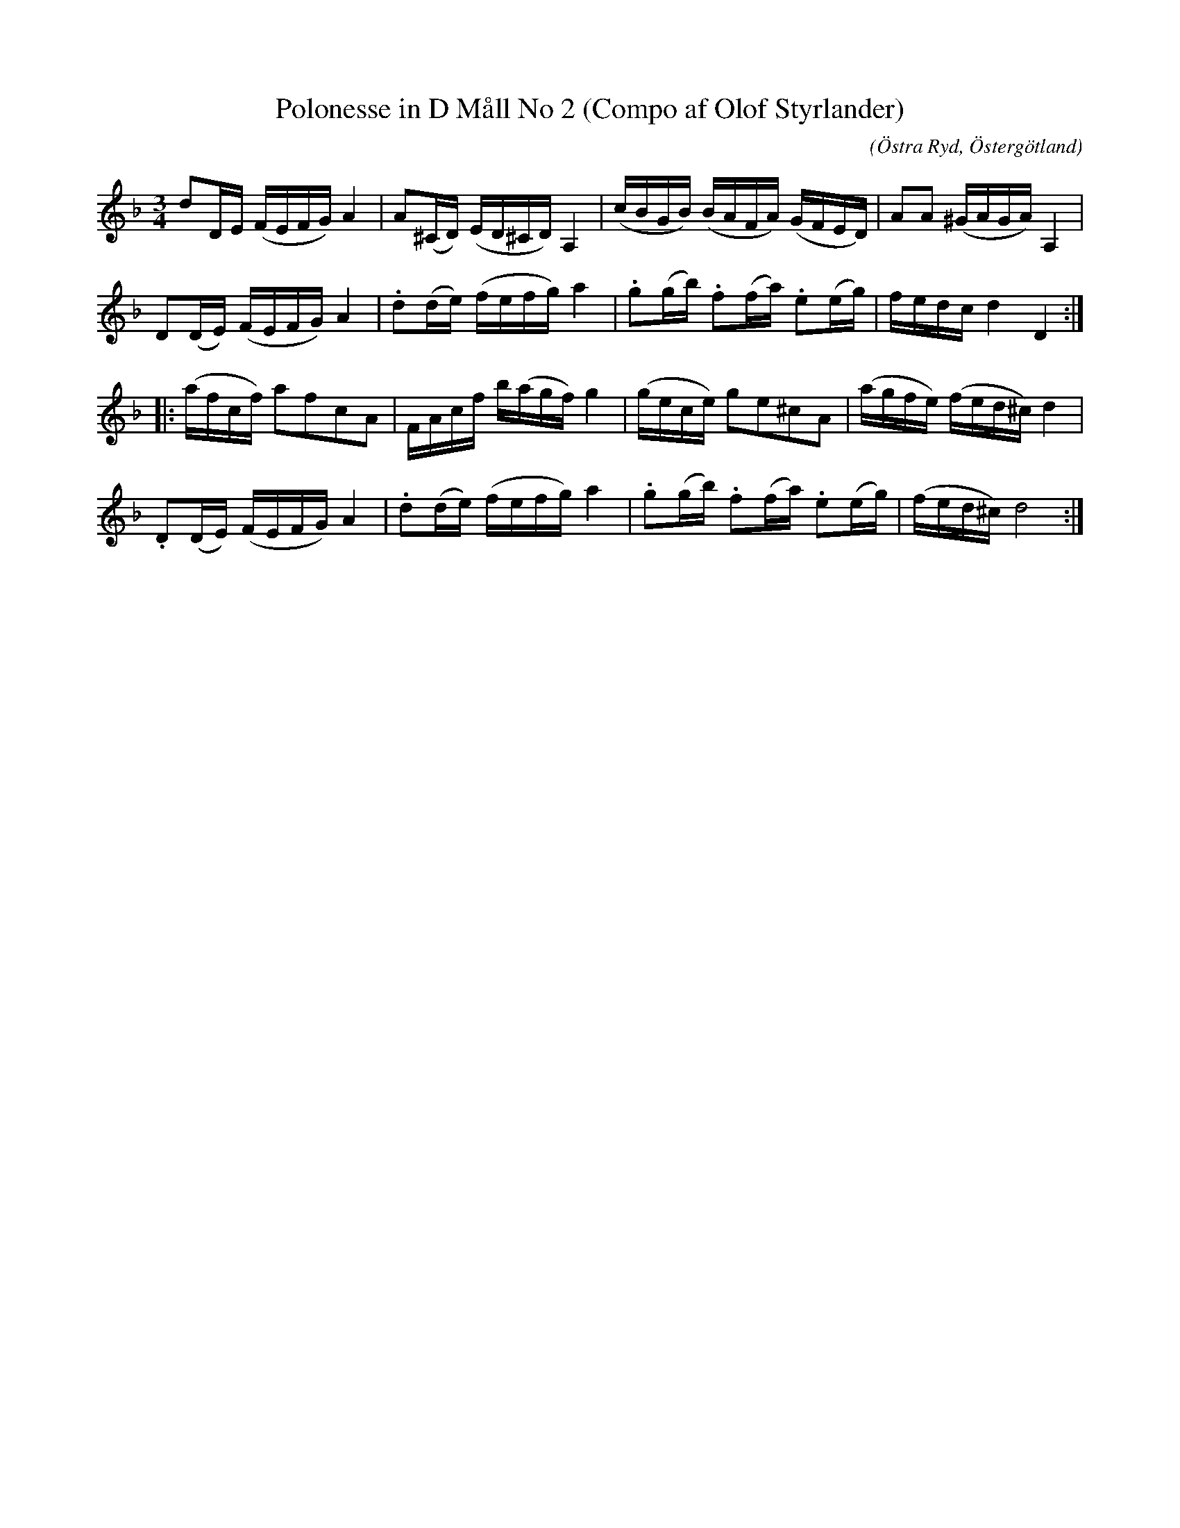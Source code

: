 %%abc-charset utf-8

X:72
T:Polonesse in D Måll No 2 (Compo af Olof Styrlander)
S:Ur Anders Larssons notbok 
O:Östra Ryd, Östergötland
C: 
R:Slängpolska
B: Anders Larssons notbok
B:FMK - katalog M189 bild 12
M:3/4
L:1/16
K:Dm
d2DE (FEFG) A4 | A2(^CD) (ED^CD) A,4 | (cBGB) (BAFA) (GFED) | A2A2 (^GAGA) A,4 | 
D2(DE) (FEFG) A4 | .d2(de) (fefg) a4 | .g2(gb) .f2(fa) .e2(eg) | fedc d4 D4 ::
(afcf) a2f2c2A2 | FAcf b(agf) g4 | (gece) g2e2^c2A2 | (agfe) (fed^c) d4 | 
.D2(DE) (FEFG) A4 | .d2(de) (fefg) a4 | .g2(gb) .f2(fa) .e2(eg) | (fed^c) d8 :|]

